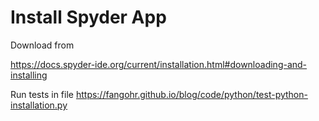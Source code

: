 * Install Spyder App

Download from

https://docs.spyder-ide.org/current/installation.html#downloading-and-installing

Run tests in file https://fangohr.github.io/blog/code/python/test-python-installation.py

